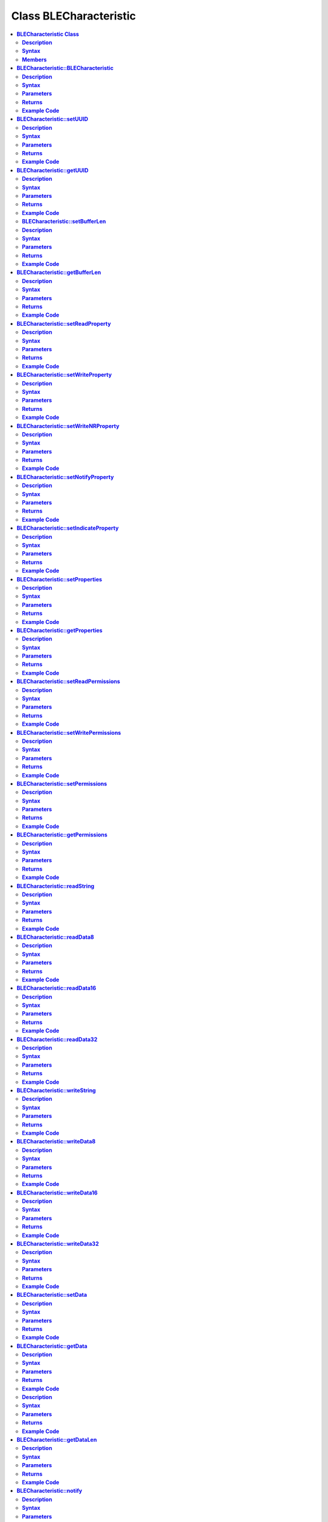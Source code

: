 Class BLECharacteristic
=======================

.. contents::
  :local:
  :depth: 2

**BLECharacteristic Class**
---------------------------

**Description**
~~~~~~~~~~~~~~~

A class used for creating and managing BLE GATT characteristics.

**Syntax**
~~~~~~~~~~

.. code-block:: c++

    class BLECharacteristic

**Members**
~~~~~~~~~~~
+-------------------------------------------+----------------------------------+
| **Public Constructors**                   |                                  |
+===========================================+==================================+
| BLECharacteristic::BLECharacteristic      | Constructs a BLECharacteristic   |
|                                           | object                           |
+-------------------------------------------+----------------------------------+
| **Public Methods**                        |                                  |
+-------------------------------------------+----------------------------------+
| BLECharacteristic::setUUID                | Set the UUID of the              |
|                                           | characteristic.                  |
+-------------------------------------------+----------------------------------+
| BLECharacteristic::getUUID                | Get the UUID of the              |
|                                           | characteristic.                  |
+-------------------------------------------+----------------------------------+
| BLECharacteristic::setBufferLen           | Set the size of the internal     |
|                                           | data buffer                      |
+-------------------------------------------+----------------------------------+
| BLECharacteristic::getBufferLen           | Get the current size of the      |
|                                           | internal data buffer             |
+-------------------------------------------+----------------------------------+
| BLECharacteristic::setReadProperty        | Set the Read property value      |
+-------------------------------------------+----------------------------------+
| BLECharacteristic::setWriteProperty       | Set the Write property value     |
+-------------------------------------------+----------------------------------+
| BLECharacteristic::setWriteNRProperty     | Set the write without response   |
|                                           | property value                   |
+-------------------------------------------+----------------------------------+
| BLECharacteristic::setNotifyProperty      | Set the Notify property value    |
+-------------------------------------------+----------------------------------+
| BLECharacteristic::setIndicateProperty    | Set the Indicate property value  |
+-------------------------------------------+----------------------------------+
| BLECharacteristic::setProperties          | Set the characteristic properties|
+-------------------------------------------+----------------------------------+
| BLECharacteristic::getProperties          | Get the characteristic properties|
+-------------------------------------------+----------------------------------+
| BLECharacteristic::setReadPermissions     | Set the characteristic read      |
|                                           | permissions                      |
+-------------------------------------------+----------------------------------+
| BLECharacteristic::setWritePermissions    | Set the characteristic write     |
|                                           | permissions                      |
+-------------------------------------------+----------------------------------+
| BLECharacteristic::setPermissions         | Set the characteristic           |
|                                           | permissions                      |
+-------------------------------------------+----------------------------------+
| BLECharacteristic::getPermissions         | Get the characteristic           |
|                                           | permissions                      |
+-------------------------------------------+----------------------------------+
| BLECharacteristic::readString             | Read the characteristic data     |
|                                           | buffer as a String object        |
+-------------------------------------------+----------------------------------+
| BLECharacteristic::readData8              | Read the characteristic data     |
|                                           | buffer as an unsigned 8-bit      |
|                                           | integer                          |
+-------------------------------------------+----------------------------------+
| BLECharacteristic::readData16             | Read the characteristic data     |
|                                           | buffer as an unsigned 16-bit     |
|                                           | integer                          |
+-------------------------------------------+----------------------------------+
| BLECharacteristic::readData32             | Read the characteristic data     |
|                                           | buffer as an unsigned 32-bit     |
|                                           | integer                          |
+-------------------------------------------+----------------------------------+
| BLECharacteristic::writeString            | Write data to the characteristic |
|                                           | data buffer as a String object or|
|                                           | character array                  |
+-------------------------------------------+----------------------------------+
| BLECharacteristic::writeData8             | Write data to the                |
|                                           | characteristic data buffer as    |
|                                           | an unsigned 8-bit integer        |
+-------------------------------------------+----------------------------------+
| BLECharacteristic::writeData16            | Write data to the                |
|                                           | characteristic data buffer as    |
|                                           | an unsigned 16-bit integer       |
+-------------------------------------------+----------------------------------+
| BLECharacteristic::writeData32            | Write data to the                |
|                                           | characteristic data buffer as    |
|                                           | an unsigned 16-bit integer       |
+-------------------------------------------+----------------------------------+
| BLECharacteristic::setData                | Write data to the                |
|                                           | characteristic data buffer       |
+-------------------------------------------+----------------------------------+
| BLECharacteristic::getData                | Read data from the               |
|                                           | characteristic data buffer       |
+-------------------------------------------+----------------------------------+
| BLECharacteristic::getDataBuff            | Get a pointer to the             |
|                                           | characteristic data buffer       |
+-------------------------------------------+----------------------------------+
| BLECharacteristic::getDataLen             | Get the length of data (in       |
|                                           | bytes) in the characteristic     |
|                                           | data buffer.                     |
+-------------------------------------------+----------------------------------+
| BLECharacteristic::notify                 | Send a notification to a         |
|                                           | connected device                 |
+-------------------------------------------+----------------------------------+
| BLECharacteristic::indicate               | Send an indication to a          |
|                                           | connected device                 |
+-------------------------------------------+----------------------------------+
| BLECharacteristic::setUserDescriptor      | Add a user description           |
|                                           | descriptor to characteristic     |
+-------------------------------------------+----------------------------------+
| BLECharacteristic::setFormatDescriptor    | Add a data format descriptor to  |
|                                           | characteristic                   |
+-------------------------------------------+----------------------------------+
| BLECharacteristic::setReportRefDescriptor | Add a report reference           |
|                                           | descriptor to a characteristic   |
+-------------------------------------------+----------------------------------+
| BLECharacteristic::getReportRefID         | Get the previously set report    |
|                                           | reference descriptor ID          |
+-------------------------------------------+----------------------------------+
| BLECharacteristic::getReportRefType       | Get the previously set report    |
|                                           | reference descriptor type        |
+-------------------------------------------+----------------------------------+
| BLECharacteristic::setReadCallback        | Set a user function as a read    |
|                                           | callback                         |
+-------------------------------------------+----------------------------------+
| BLECharacteristic::setWriteCallback       | Set a user function as a write   |
|                                           | callback                         |
+-------------------------------------------+----------------------------------+
| BLECharacteristic::setCCCDCallback        | Set a user function as a CCCD    |
|                                           | write callback                   |
+-------------------------------------------+----------------------------------+

**BLECharacteristic::BLECharacteristic**
----------------------------------------

**Description**
~~~~~~~~~~~~~~~

Constructs a BLECharacteristic object.

**Syntax**
~~~~~~~~~~

.. code-block:: c++

    BLECharacteristic::BLECharacteristic(BLEUUID uuid);

    BLECharacteristic::BLECharacteristic(const char* uuid);

**Parameters**
~~~~~~~~~~~~~~

uuid: characteristic UUID, expressed as a BLEUUID class object or a character array

**Returns**
~~~~~~~~~~~

NA

**Example Code**
~~~~~~~~~~~~~~~~

Example: `BLEUartService <https://github.com/ambiot/ambd_arduino/blob/dev/Arduino_package/hardware/libraries/BLE/examples/BLEUartService/BLEUartService.ino>`_

.. note :: “BLECharacteristic.h” must be included to use the class function.

**BLECharacteristic::setUUID**
------------------------------

**Description**
~~~~~~~~~~~~~~~

Set the UUID of the characteristic.

**Syntax**
~~~~~~~~~~

.. code-block:: c++

    void setUUID(BLEUUID uuid);

**Parameters**
~~~~~~~~~~~~~~

uuid: new UUID for the characteristic, expressed as a BLEUUID class object.

**Returns**
~~~~~~~~~~~

NA

**Example Code**
~~~~~~~~~~~~~~~~

NA

.. note :: “BLECharacteristic.h” must be included to use the class function.

**BLECharacteristic::getUUID**
------------------------------

**Description**
~~~~~~~~~~~~~~~

Get the UUID of the characteristic.

**Syntax**
~~~~~~~~~~

.. code-block:: c++

    BLEUUID getUUID(void);

**Parameters**
~~~~~~~~~~~~~~

NA

**Returns**
~~~~~~~~~~~

The function returns the UUID of the characteristic in a BLEUUID class object.

**Example Code**
~~~~~~~~~~~~~~~~

NA

.. note :: “BLECharacteristic.h” must be included to use the class function.

**BLECharacteristic::setBufferLen**
~~~~~~~~~~~~~~~~~~~~~~~~~~~~~~~~~~~

**Description**
~~~~~~~~~~~~~~~

Set the size of the internal data buffer of the characteristic.

**Syntax**
~~~~~~~~~~

.. code-block:: c++

    void setBufferLen(uint16_t max_len);

**Parameters**
~~~~~~~~~~~~~~

max_len: the number of bytes that the internal buffer will be resized to

**Returns**
~~~~~~~~~~~

NA

**Example Code**
~~~~~~~~~~~~~~~~

Example: `BLEUartService <https://github.com/ambiot/ambd_arduino/blob/dev/Arduino_package/hardware/libraries/BLE/examples/BLEUartService/BLEUartService.ino>`_

.. note :: Characteristic data buffer has a default size of 20 bytes and can be
    increased up to 230 bytes.

    “BLECharacteristic.h” must be included to use the class function.

**BLECharacteristic::getBufferLen**
-----------------------------------

**Description**
~~~~~~~~~~~~~~~

Get the current size of the internal data buffer of the characteristic.

**Syntax**
~~~~~~~~~~

.. code-block:: c++

    uint16_t getBufferLen(void);

**Parameters**
~~~~~~~~~~~~~~

NA

**Returns**
~~~~~~~~~~~

The function returns the currently set internal buffer size.

**Example Code**
~~~~~~~~~~~~~~~~

NA

.. note :: “BLECharacteristic.h” must be included to use the class function.

**BLECharacteristic::setReadProperty**
--------------------------------------

**Description**
~~~~~~~~~~~~~~~

Set the Read property value of the characteristic.

**Syntax**
~~~~~~~~~~

.. code-block:: c++

    void setReadProperty(bool value);

**Parameters**
~~~~~~~~~~~~~~

value: To allow connected devices to read characteristic's data. Valid
values: true or false.

**Returns**
~~~~~~~~~~~

NA

**Example Code**
~~~~~~~~~~~~~~~~

Example: `BLEBatteryService <https://github.com/ambiot/ambd_arduino/blob/dev/Arduino_package/hardware/libraries/BLE/examples/BLEBatteryService/BLEBatteryService.ino>`_

.. note :: “BLECharacteristic.h” must be included to use the class function.

**BLECharacteristic::setWriteProperty**
---------------------------------------

**Description**
~~~~~~~~~~~~~~~

Set the Write property value of the characteristic.

**Syntax**
~~~~~~~~~~

.. code-block:: c++

    void setWriteProperty(bool value);

**Parameters**
~~~~~~~~~~~~~~

value: To allow connected devices to write characteristic data. Valid values: true or false.

**Returns**
~~~~~~~~~~~

NA

**Example Code**
~~~~~~~~~~~~~~~~

Example: `BLEUartService <https://github.com/ambiot/ambd_arduino/blob/dev/Arduino_package/hardware/libraries/BLE/examples/BLEUartService/BLEUartService.ino>`_

.. note :: “BLECharacteristic.h” must be included to use the class function.

**BLECharacteristic::setWriteNRProperty**
-----------------------------------------
**Description**
~~~~~~~~~~~~~~~

Set the write without response property value of the characteristic.

**Syntax**
~~~~~~~~~~

.. code-block:: c++

    void setWriteNRProperty(bool value);

**Parameters**
~~~~~~~~~~~~~~

value: To allow connected devices to write characteristic data with no response. Valid values: true or false.

**Returns**
~~~~~~~~~~~

NA

**Example Code**
~~~~~~~~~~~~~~~~

NA

.. note :: “BLECharacteristic.h” must be included to use the class function.\ **

**BLECharacteristic::setNotifyProperty**
----------------------------------------

**Description**
~~~~~~~~~~~~~~~

Set the Notify property of the characteristic.

**Syntax**
~~~~~~~~~~

.. code-block:: c++

    void setNotifyProperty(bool value);

**Parameters**
~~~~~~~~~~~~~~

value: To allow connected devices to receive characteristic data
notification messages. Valid values: true or false.

**Returns**
~~~~~~~~~~~

NA

**Example Code**
~~~~~~~~~~~~~~~~

Example: `BLEUartService <https://github.com/ambiot/ambd_arduino/blob/dev/Arduino_package/hardware/libraries/BLE/examples/BLEUartService/BLEUartService.ino>`_

.. note :: Enabling this property will add a CCCD descriptor to the 
    characteristic.
    
    “BLECharacteristic.h” must be included to use the class function.

**BLECharacteristic::setIndicateProperty**
------------------------------------------

**Description**
~~~~~~~~~~~~~~~

Set the Indicate property value of characteristic.

**Syntax**
~~~~~~~~~~

.. code-block:: c++

    void setIndicateProperty(bool value);

**Parameters**
~~~~~~~~~~~~~~

value: To allow connected devices to receive characteristic data
indication messages. Valid values: true or false.

**Returns**
~~~~~~~~~~~

NA

**Example Code**
~~~~~~~~~~~~~~~~

NA

.. note :: Enabling this property will add a CCCD descriptor to the 
    characteristic.
    
    “BLECharacteristic.h” must be included to use the class function.

**BLECharacteristic::setProperties**
------------------------------------

**Description**
~~~~~~~~~~~~~~~

Set the characteristic properties.

**Syntax**
~~~~~~~~~~

.. code-block:: c++

    void setProperties(uint8_t value);

**Parameters**
~~~~~~~~~~~~~~

value: desired characteristic properties. Default value: 0x00 (no properties)

**Returns**
~~~~~~~~~~~

NA

**Example Code**
~~~~~~~~~~~~~~~~

NA

.. note :: “BLECharacteristic.h” must be included to use the class function.

**BLECharacteristic::getProperties**
------------------------------------

**Description**
~~~~~~~~~~~~~~~

Get characteristic properties that is currently set.

**Syntax**
~~~~~~~~~~

.. code-block:: c++

    uint8_t getProperties(void);

**Parameters**
~~~~~~~~~~~~~~

NA

**Returns**
~~~~~~~~~~~

This function returns the currently set characteristic properties expressed as an unsigned 8-bit integer.

**Example Code**
~~~~~~~~~~~~~~~~

NA

.. note :: “BLECharacteristic.h” must be included to use the class function.

**BLECharacteristic::setReadPermissions**
-----------------------------------------

**Description**
~~~~~~~~~~~~~~~

Set the characteristic read permissions.

**Syntax**
~~~~~~~~~~

void setReadPermissions(uint32_t value);

**Parameters**
~~~~~~~~~~~~~~

value: desired characteristic read permissions. Valid values:

-  GATT_PERM_READ

-  GATT_PERM_READ_AUTHEN_REQ

-  GATT_PREM_READ_AUTHOR_REQ

-  GATT_PERM_READ_ENCRYPTED_REQ

-  GATT_PERM_READ_AUTHEN_SC_REQ

**Returns**
~~~~~~~~~~~

NA

**Example Code**
~~~~~~~~~~~~~~~~

Example: `BLEUartService <https://github.com/ambiot/ambd_arduino/blob/dev/Arduino_package/hardware/libraries/BLE/examples/BLEUartService/BLEUartService.ino>`_

.. note :: If no permissions are set, the default permission is 
    GATT_PERM_NONE
    
    “BLECharacteristic.h” must be included to use the class function.

**BLECharacteristic::setWritePermissions**
------------------------------------------

**Description**
~~~~~~~~~~~~~~~

Set the characteristic write permissions.

**Syntax**
~~~~~~~~~~

void setWritePermissions(uint32_t value);

**Parameters**
~~~~~~~~~~~~~~

value: desired characteristic write permissions. Valid values:

-  GATT_PERM_WRITE

-  GATT_PERM_WRITE_AUTHEN_REQ

-  GATT_PREM_WRITE_AUTHOR_REQ

-  GATT_PERM_WRITE_ENCRYPTED_REQ

-  GATT_PERM_WRITE_AUTHEN_SC_REQ

**Returns**
~~~~~~~~~~~

NA

**Example Code**
~~~~~~~~~~~~~~~~

Example: `BLEUartService <https://github.com/ambiot/ambd_arduino/blob/dev/Arduino_package/hardware/libraries/BLE/examples/BLEUartService/BLEUartService.ino>`_

.. note :: If no permissions are set, the default permission is 
    GATT_PERM_NONE
    
    “BLECharacteristic.h” must be included to use the class function.

**BLECharacteristic::setPermissions**
-------------------------------------

**Description**
~~~~~~~~~~~~~~~

Set the characteristic permissions.

**Syntax**
~~~~~~~~~~

.. code-block:: c++

    void setPermissions(uint32_t value);

**Parameters**
~~~~~~~~~~~~~~

value: desired characteristic permissions. Valid values:

-  GATT_PERM_READ

-  GATT_PERM_READ_AUTHEN_REQ

-  GATT_PREM_READ_AUTHOR_REQ

-  GATT_PERM_READ_ENCRYPTED_REQ

-  GATT_PERM_READ_AUTHEN_SC_REQ

-  GATT_PERM_WRITE

-  GATT_PERM_WRITE_AUTHEN_REQ

-  GATT_PREM_WRITE_AUTHOR_REQ

-  GATT_PERM_WRITE_ENCRYPTED_REQ

-  GATT_PERM_WRITE_AUTHEN_SC_REQ

**Returns**
~~~~~~~~~~~

NA

**Example Code**
~~~~~~~~~~~~~~~~

NA

.. note :: If no permissions are set, the default permission is 
    GATT_PERM_NONE
    
    “BLECharacteristic.h” must be included to use the class function.

**BLECharacteristic::getPermissions**
-------------------------------------

**Description**
~~~~~~~~~~~~~~~

Get the characteristic permissions.

**Syntax**
~~~~~~~~~~

.. code-block:: c++

    uint32_t getPermissions(void);

**Parameters**
~~~~~~~~~~~~~~

NA

**Returns**
~~~~~~~~~~~

This function returns the characteristic permissions that are previously
set using the setReadPermissions, setWritePermissions and setPermissions
functions.

**Example Code**
~~~~~~~~~~~~~~~~

NA

.. note :: “BLECharacteristic.h” must be included to use the class function.


**BLECharacteristic::readString**
---------------------------------

**Description**
~~~~~~~~~~~~~~~

Read the characteristic data buffer as a String object.

**Syntax**
~~~~~~~~~~

String readString(void);

**Parameters**
~~~~~~~~~~~~~~

NA

**Returns**
~~~~~~~~~~~

The function returns the data in the characteristic internal buffer as a String class object.

**Example Code**
~~~~~~~~~~~~~~~~

Example: `BLEUartService <https://github.com/ambiot/ambd_arduino/blob/dev/Arduino_package/hardware/libraries/BLE/examples/BLEUartService/BLEUartService.ino>`_

.. note :: Non-ASCII data may result in unexpected 
    characters in the string.
    
    “BLECharacteristic.h” must be included to use the class function.

**BLECharacteristic::readData8**
--------------------------------

**Description**
~~~~~~~~~~~~~~~

Read the data in the characteristic internal buffer, expressed as an unsigned 8-bit integer.

**Syntax**
~~~~~~~~~~

.. code-block:: c++

    uint8_t readData8(void);

**Parameters**
~~~~~~~~~~~~~~

NA

**Returns**
~~~~~~~~~~~

This function returns the data in the characteristic internal buffer expressed as a uint8_t value.

**Example Code**
~~~~~~~~~~~~~~~~

NA

.. note :: “BLECharacteristic.h” must be included to use the class function.

**BLECharacteristic::readData16**
---------------------------------

**Description**
~~~~~~~~~~~~~~~

Read the data in the characteristic internal buffer, expressed as an unsigned 16-bit integer.

**Syntax**
~~~~~~~~~~

.. code-block:: c++

    uint16_t readData16(void);

**Parameters**
~~~~~~~~~~~~~~

NA

**Returns**
~~~~~~~~~~~

This function returns the data in the characteristic internal buffer
expressed as a uint16_t value.

**Example Code**
~~~~~~~~~~~~~~~~

NA

.. note :: “BLECharacteristic.h” must be included to use the class function.

**BLECharacteristic::readData32**
---------------------------------

**Description**
~~~~~~~~~~~~~~~

Read the data in the characteristic internal buffer, expressed as an unsigned 32-bit integer.

**Syntax**
~~~~~~~~~~

.. code-block:: c++

    uint32_t readData32(void);

**Parameters**
~~~~~~~~~~~~~~

NA

**Returns**
~~~~~~~~~~~

This function returns the data in the characteristic internal buffer expressed as a uint32_t value.

**Example Code**
~~~~~~~~~~~~~~~~

NA

.. note :: “BLECharacteristic.h” must be included to use the class function.

**BLECharacteristic::writeString**
----------------------------------

**Description**
~~~~~~~~~~~~~~~

Write data to the characteristic data buffer as a String object or character array.

**Syntax**
~~~~~~~~~~

.. code-block:: c++

    bool writeString(String str);

    bool writeString(const char* str);

**Parameters**
~~~~~~~~~~~~~~

str: the data to write to the characteristic buffer, expressed as a String class object or a char array.

**Returns**
~~~~~~~~~~~

This function returns TRUE if write data is successful.

**Example Code**
~~~~~~~~~~~~~~~~

Example: `BLEUartService <https://github.com/ambiot/ambd_arduino/blob/dev/Arduino_package/hardware/libraries/BLE/examples/BLEUartService/BLEUartService.ino>`_

.. note :: “BLECharacteristic.h” must be included to use the class function.

**BLECharacteristic::writeData8**
---------------------------------

**Description**
~~~~~~~~~~~~~~~

Write data to the characteristic data buffer as an unsigned 8-bit integer.

**Syntax**
~~~~~~~~~~

.. code-block:: c++

    bool writeData8(uint8_t num);

**Parameters**
~~~~~~~~~~~~~~

num: the data to write to the characteristic buffer expressed as an unsigned 8-bit integer.

**Returns**
~~~~~~~~~~~

This function returns TRUE if write data is successful.

**Example Code**
~~~~~~~~~~~~~~~~

Example: `BLEBatteryService <https://github.com/ambiot/ambd_arduino/blob/dev/Arduino_package/hardware/libraries/BLE/examples/BLEBatteryService/BLEBatteryService.ino>`_

.. note :: “BLECharacteristic.h” must be included to use the class function.

**BLECharacteristic::writeData16**
----------------------------------

**Description**
~~~~~~~~~~~~~~~

Write data to the characteristic data buffer as an unsigned 16-bit integer.

**Syntax**
~~~~~~~~~~

.. code-block:: c++

    bool writeData16(uint16_t num);

**Parameters**
~~~~~~~~~~~~~~

num: the data to write to the characteristic buffer expressed as an unsigned 16-bit integer.

**Returns**
~~~~~~~~~~~

This function returns TRUE if write data is successful.

**Example Code**
~~~~~~~~~~~~~~~~

NA

.. note :: “BLECharacteristic.h” must be included to use the class function.

**BLECharacteristic::writeData32**
----------------------------------

**Description**
~~~~~~~~~~~~~~~

Write data to the characteristic data buffer as an unsigned 32-bit
integer.

**Syntax**
~~~~~~~~~~

.. code-block:: C++

    bool writeData32(uint32_t num);

    bool writeData32(int num);

**Parameters**
~~~~~~~~~~~~~~

num: the data to write to the characteristic buffer expressed as a signed or unsigned 32-bit integer.

**Returns**
~~~~~~~~~~~

This function returns TRUE if write data is successful.

**Example Code**
~~~~~~~~~~~~~~~~

NA

.. note :: “BLECharacteristic.h” must be included to use the class function.

**BLECharacteristic::setData**
------------------------------

**Description**
~~~~~~~~~~~~~~~

Write data to the characteristic data buffer.

**Syntax**
~~~~~~~~~~

.. code-block:: c++

    bool setData(uint8_t* data, uint16_t datalen);

**Parameters**
~~~~~~~~~~~~~~

data: pointer to byte array containing desired data

datalen: number of bytes of data to write

**Returns**
~~~~~~~~~~~

This function returns TRUE if write data is successful.

**Example Code**
~~~~~~~~~~~~~~~~

NA

.. note :: “BLECharacteristic.h” must be included to use the class function.

**BLECharacteristic::getData**
------------------------------

**Description**
~~~~~~~~~~~~~~~

Read data from the characteristic data buffer.

**Syntax**
~~~~~~~~~~

.. code-block:: c++

    uint16_t getData(uint8_t* data, uint16_t datalen);

**Parameters**
~~~~~~~~~~~~~~

data: pointer to byte array containing saved data from data buffer

datalen: number of bytes of data to be read

**Returns**
~~~~~~~~~~~

This function returns the number of bytes read.

**Example Code**
~~~~~~~~~~~~~~~~

NA

.. note :: If the data buffer contains less data than requested, it will only read
    the available number of bytes of data.

    “BLECharacteristic.h” must be included to use the class function.

**BLECharacteristic::getDataBuff**

**Description**
~~~~~~~~~~~~~~~

Get a pointer to the characteristic data buffer.

**Syntax**
~~~~~~~~~~

.. code-block:: c++

    uint8_t* getDataBuff(void);

**Parameters**
~~~~~~~~~~~~~~

NA

**Returns**
~~~~~~~~~~~

This function returns a pointer to the uint8_t array used as the characteristic internal buffer.

**Example Code**
~~~~~~~~~~~~~~~~

NA

.. note :: “BLECharacteristic.h” must be included to use the class function.

**BLECharacteristic::getDataLen**
---------------------------------

**Description**
~~~~~~~~~~~~~~~

Get the length of data (in bytes) in the characteristic data buffer.

**Syntax**
~~~~~~~~~~

.. code-block:: c++

    uint16_t getDataLen(void);

**Parameters**
~~~~~~~~~~~~~~

NA

**Returns**
~~~~~~~~~~~

This function returns the length of the last written data (in bytes) in the internal data buffer.

**Example Code**
~~~~~~~~~~~~~~~~

NA

.. note :: “BLECharacteristic.h” must be included to use the class function.

**BLECharacteristic::notify**
-----------------------------

**Description**
~~~~~~~~~~~~~~~

Send a notification to a connected device.

**Syntax**
~~~~~~~~~~

.. code-block:: c++

    void notify(uint8_t conn_id);

**Parameters**
~~~~~~~~~~~~~~

conn_id: the connection ID for the device to send a notification to.

**Returns**
~~~~~~~~~~~

NA

**Example Code**

Example: `BLEUartService <https://github.com/ambiot/ambd_arduino/blob/dev/Arduino_package/hardware/libraries/BLE/examples/BLEUartService/BLEUartService.ino>`_

.. note :: “BLECharacteristic.h” must be included to use the class function.

**BLECharacteristic::indicate**
-------------------------------

Send an indication to a connected device.

**Syntax**
~~~~~~~~~~

.. code-block:: c++

    void indicate(uint8_t conn_id);

**Parameters**
~~~~~~~~~~~~~~

conn_id: the connection ID for the device to send an indication to.

**Returns**
~~~~~~~~~~~

NA

**Example Code**
~~~~~~~~~~~~~~~~

NA

.. note :: “BLECharacteristic.h” must be included to use the class function.

**BLECharacteristic::setUserDescriptor**
----------------------------------------

**Description**
~~~~~~~~~~~~~~~

Add a user description descriptor attribute (UUID 0x2901) to the characteristic.

**Syntax**
~~~~~~~~~~

.. code-block:: c++

    void setUserDescriptor(const char* description);

**Parameters**
~~~~~~~~~~~~~~

description: the desired user description string expressed in a char array.

**Returns**
~~~~~~~~~~~

NA

**Example Code**
~~~~~~~~~~~~~~~~

NA

.. note :: “BLECharacteristic.h” must be included to use the class function.

**BLECharacteristic::setFormatDescriptor**
------------------------------------------

**Description**
~~~~~~~~~~~~~~~

Add a data format descriptor attribute (UUID 0x2904) to the characteristic.

**Syntax**
~~~~~~~~~~

.. code-block:: c++

    void setFormatDescriptor(uint8_t format, uint8_t exponent, uint16_t unit, uint16_t description);

**Parameters**
~~~~~~~~~~~~~~

format: refer to
https://www.bluetooth.com/specifications/assigned-numbers/format-types/
for the valid values and associated format types.

exponent: base-10 exponent to be applied to characteristic data value

unit: refer to
https://btprodspecificationrefs.blob.core.windows.net/assigned-values/16-bit%20UUID%20Numbers%20Document.pdf
for the valid values and associated units.

description: refer to
https://www.bluetooth.com/specifications/assigned-numbers/gatt-namespace-descriptors/
for the valid values and associated descriptors.

**Returns**
~~~~~~~~~~~

NA

**Example Code**
~~~~~~~~~~~~~~~~

NA

.. note :: “BLECharacteristic.h” must be included to use the class function.

**BLECharacteristic::setReportRefDescriptor**
---------------------------------------------

**Description**
~~~~~~~~~~~~~~~

Add a HID report reference descriptor attribute (UUID 0x2908) to the characteristic.

**Syntax**
~~~~~~~~~~

.. code-block:: c++

    void setReportRefDescriptor(uint8_t id, uint8_t type);

**Parameters**
~~~~~~~~~~~~~~

id: HID report reference ID

type: HID report type. 0x01 for input report, 0x02 for output report, 0x03 for feature report.

**Returns**
~~~~~~~~~~~

NA

**Example Code**
~~~~~~~~~~~~~~~~

NA

.. note :: HID report reference ID should begin at 1. Some HID host systems may
    consider an ID of 0 as invalid.

    “BLECharacteristic.h” must be included to use the class function.


**BLECharacteristic::getReportRefID**
-------------------------------------

**Description**
~~~~~~~~~~~~~~~

Get the previously set HID report reference descriptor ID.

**Syntax**
~~~~~~~~~~

.. code-block:: c++

    uint8_t getReportRefID(void);

**Parameters**

NA

**Returns**
~~~~~~~~~~~

This function returns the report reference ID previously set using the setReportRefDescriptor function.

**Example Code**
~~~~~~~~~~~~~~~~

NA

.. note :: “BLECharacteristic.h” must be included to use the class function.


**BLECharacteristic::getReportRefType**
---------------------------------------

**Description**
~~~~~~~~~~~~~~~

Get the previously set HID report reference descriptor type.

**Syntax**
~~~~~~~~~~

.. code-block:: c++

    uint8_t getReportRefType(void);

**Parameters**
~~~~~~~~~~~~~~

NA

**Returns**
~~~~~~~~~~~

This function returns the report reference type previously set using the
setReportRefDescriptor function.

**Example Code**
~~~~~~~~~~~~~~~~

NA

.. note :: “BLECharacteristic.h” must be included to use the class function.


**BLECharacteristic::setReadCallback**
--------------------------------------

**Description**
~~~~~~~~~~~~~~~

Set a user function to be called when the characteristic data is read by
a connected device.

**Syntax**
~~~~~~~~~~

.. code-block:: c++

    void setReadCallback(void (*fCallback) (BLECharacteristic* chr, uint8_t conn_id));

**Parameters**
~~~~~~~~~~~~~~

fCallback: A user callback function that returns void and takes two
arguments.

chr: pointer to BLECharacteristic object containing data read

conn_id: connection ID of connected device that read characteristic data

**Returns**
~~~~~~~~~~~

NA

**Example Code**
~~~~~~~~~~~~~~~~

Example: `BLEBatteryService <https://github.com/ambiot/ambd_arduino/blob/dev/Arduino_package/hardware/libraries/BLE/examples/BLEBatteryService/BLEBatteryService.ino>`_

.. note :: “BLECharacteristic.h” must be included to use the class function.

**BLECharacteristic::setWriteCallback**
---------------------------------------

**Description**
~~~~~~~~~~~~~~~

Set a user function to be called when the characteristic data is written by a connected device.

**Syntax**
~~~~~~~~~~

.. code-block:: c++

    void setWriteCallback(void (*fCallback) (BLECharacteristic* chr, uint8_t conn_id));

**Parameters**
~~~~~~~~~~~~~~

fCallback: A user callback function that returns void and takes two
arguments.

chr: pointer to BLECharacteristic object containing written data.

conn_id: connection ID of connected device that wrote characteristic
data.

**Returns**
~~~~~~~~~~~

NA

**Example Code**
~~~~~~~~~~~~~~~~

Example: `BLEUartService <https://github.com/ambiot/ambd_arduino/blob/dev/Arduino_package/hardware/libraries/BLE/examples/BLEUartService/BLEUartService.ino>`_

.. note :: “BLECharacteristic.h” must be included to use the class function.

**BLECharacteristic::setCCCDCallback**
--------------------------------------

**Description**
~~~~~~~~~~~~~~~

Set a user function to be called when a connected device modifies the
characteristic CCCD to enable or disable notifications or indications.

**Syntax**
~~~~~~~~~~

.. code-block:: c++

    void setCCCDCallback(void (*fCallback) (BLECharacteristic* chr, uint8_t conn_id, uint16_t ccc_bits));

**Parameters**
~~~~~~~~~~~~~~

fCallback: A user callback function that returns void and takes two
arguments.

chr: pointer to BLECharacteristic object containing written data.

conn_id: connection ID of connected device that wrote characteristic
data.

ccc_bits: the new CCCD data bits after modification by the connected
device

**Returns**
~~~~~~~~~~~

NA

**Example Code**

Example: `BLEUartService <https://github.com/ambiot/ambd_arduino/blob/dev/Arduino_package/hardware/libraries/BLE/examples/BLEUartService/BLEUartService.ino>`_

.. note :: “BLECharacteristic.h” must be included to use the class function.